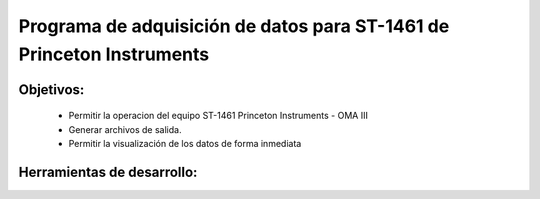 Programa de adquisición de datos para ST-1461 de Princeton Instruments
######################################################################

Objetivos:
----------
	- Permitir la operacion del equipo ST-1461 Princeton Instruments - OMA III 
	- Generar archivos de salida.  
	- Permitir la visualización de los datos de forma inmediata
	
Herramientas de desarrollo:
---------------------------

